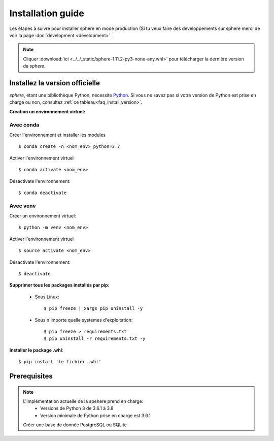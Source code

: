 .. _installation-guide:

Installation guide
==================


Les étapes à suivre pour installer sphere en mode production (Si tu veux faire
des developpements sur sphere merci de voir la page  :doc:`development <development>` .

.. note::
    Cliquer :download:`ici <../../_static/sphere-1.11.2-py3-none-any.whl>` pour télécharger la dernière version de *sphere*.



Installez la version officielle
-------------------------------

*sphere*, étant une bibliothèque Python, nécessite `Python
<https://www.python.org/>`_. Si vous ne savez pas si votre version de Python est
prise en charge ou non, consultez :ref:`ce tableau<faq_install_version>`.

**Création un environnement virtuel:**

Avec conda
^^^^^^^^^^

Créer l'environnement et installer les modules ::

    $ conda create -n <nom_env> python=3.7

Activer l'environnement virtuel ::

    $ conda activate <nom_env>

Désactivate l'environnement::

    $ conda deactivate


Avec venv
^^^^^^^^^

Créer un environnement virtuel::

    $ python -m venv <nom_env>

Activer l'environnement virtuel ::

    $ source activate <nom_env>

Désactivate l'environnement::

    $ deactivate

**Supprimer tous les packages installés par pip:**

    - Sous Linux::

        $ pip freeze | xargs pip uninstall -y

    - Sous n'importe quelle systemes d'exploitation::

        $ pip freeze > requirements.txt
        $ pip uninstall -r requirements.txt -y

**Installer le package .whl**::

     $ pip install 'le fichier .whl'


Prerequisites
-------------

.. note::
        L'implémentation actuelle de la spehere prend en charge:
            - Versions de Python 3 de 3.6.1 à 3.8
            - Version minimale de Python prise en charge est 3.6.1

        Créer une base de donnée PostgreSQL ou SQLite
